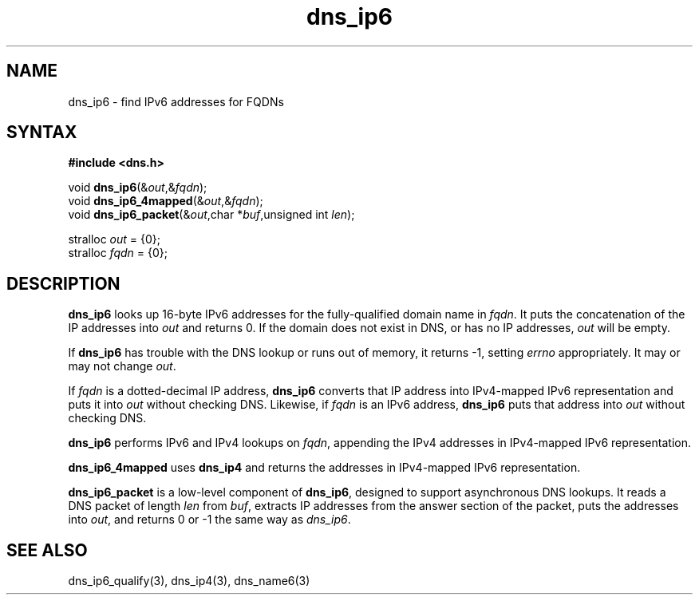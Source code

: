 .TH dns_ip6 3
.SH NAME
dns_ip6 \- find IPv6 addresses for FQDNs
.SH SYNTAX
.B #include <dns.h>

void \fBdns_ip6\fP(&\fIout\fR,&\fIfqdn\fR);
.br
void \fBdns_ip6_4mapped\fP(&\fIout\fR,&\fIfqdn\fR);
.br
void \fBdns_ip6_packet\fP(&\fIout\fR,char *\fIbuf\fR,unsigned int \fIlen\fR);

stralloc \fIout\fR = {0};
.br
stralloc \fIfqdn\fR = {0};

.SH DESCRIPTION
.B dns_ip6
looks up 16-byte IPv6 addresses for the fully-qualified domain name in
\fIfqdn\fR. It puts the concatenation of the IP addresses into \fIout\fR and returns
0. If the domain does not exist in DNS, or has no IP addresses, \fIout\fR will
be empty.

If \fBdns_ip6\fR has trouble with the DNS lookup or runs out of memory, it
returns -1, setting \fIerrno\fR appropriately. It may or may not change \fIout\fR.

If \fIfqdn\fR is a dotted-decimal IP address, \fBdns_ip6\fR converts
that IP address into IPv4-mapped IPv6 representation and puts it
into \fIout\fR without checking DNS.  Likewise, if \fIfqdn\fR is an IPv6
address, \fBdns_ip6\fR puts that address into \fIout\fR without checking
DNS.

\fBdns_ip6\fR performs IPv6 and IPv4 lookups on \fIfqdn\fR, appending
the IPv4 addresses in IPv4-mapped IPv6 representation.

.B dns_ip6_4mapped
uses \fBdns_ip4\fR and returns the addresses in IPv4-mapped IPv6
representation.

.B dns_ip6_packet
is a low-level component of \fBdns_ip6\fR, designed to support
asynchronous DNS lookups. It reads a DNS packet of length \fIlen\fR from \fIbuf\fR,
extracts IP addresses from the answer section of the packet, puts the
addresses into \fIout\fR, and returns 0 or -1 the same way as \fIdns_ip6\fR.

.SH "SEE ALSO"
dns_ip6_qualify(3), dns_ip4(3), dns_name6(3)
